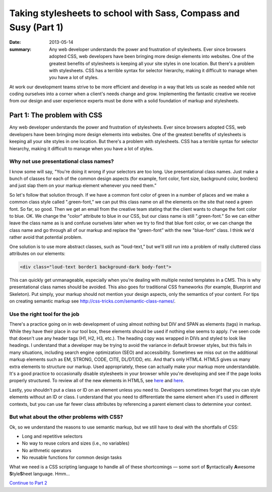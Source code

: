 =================================================================
Taking stylesheets to school with Sass, Compass and Susy (Part 1)
=================================================================

:date: 2013-05-14
:summary: Any web developer understands the power and frustration of stylesheets. Ever since browsers adopted CSS, web developers have been bringing more design elements into websites. One of the greatest benefits of stylesheets is keeping all your site styles in one location. But there's a problem with stylesheets. CSS has a terrible syntax for selector hierarchy, making it difficult to manage when you have a lot of styles.


At work our development teams strive to be more efficient and develop in a way that lets us scale as needed while not coding ourselves into a corner when a client's needs change and grow. Implementing the fantastic creative we receive from our design and user experience experts must be done with a solid foundation of markup and stylesheets.

----------------------------
Part 1: The problem with CSS
----------------------------
Any web developer understands the power and frustration of stylesheets. Ever since browsers adopted CSS, web developers have been bringing more design elements into websites. One of the greatest benefits of stylesheets is keeping all your site styles in one location. But there's a problem with stylesheets. CSS has a terrible syntax for selector hierarchy, making it difficult to manage when you have a lot of styles.

Why not use presentational class names?
---------------------------------------
I know some will say, "You're doing it wrong if your selectors are too long. Use presentational class names. Just make a bunch of classes for each of the common design aspects (for example, font color, font size, background color, borders) and just slap them on your markup element whenever you need them.”

So let's follow that solution through. If we have a common font color of green in a number of places and we make a common class style called ".green-font,” we can put this class name on all the elements on the site that need a green font. So far, so good. Then we get an email from the creative team stating that the client wants to change the font color to blue. OK. We change the "color” attribute to blue in our CSS, but our class name is still ".green-font.” So we can either leave the class name as is and confuse ourselves later when we try to find that blue font color, or we can change the class name and go through all of our markup and replace the "green-font” with the new "blue-font” class. I think we'd rather avoid that potential problem.

One solution is to use more abstract classes, such as "loud-text,” but we'll still run into a problem of really cluttered class attributes on our elements:

.. code-block:: html

    <div class="loud-text border1 background-dark body-font">

This can quickly get unmanageable, especially when you're dealing with multiple nested templates in a CMS. This is why presentational class names should be avoided. This also goes for traditional CSS frameworks (for example, Blueprint and Skeleton). Put simply, your markup should not mention your design aspects, only the semantics of your content. For tips on creating semantic markup see http://css-tricks.com/semantic-class-names/.

Use the right tool for the job
------------------------------
There's a practice going on in web development of using almost nothing but DIV and SPAN as elements (tags) in markup. While they have their place in our tool box, these elements should be used if nothing else seems to apply. I've seen code that doesn't use any header tags (H1, H2, H3, etc.). The heading copy was wrapped in DIVs and styled to look like headings. I understand that a developer may be trying to avoid the variance in default browser styles, but this fails in many situations, including search engine optimization (SEO) and accessibility. Sometimes we miss out on the additional markup elements such as EM, STRONG, CODE, CITE, DL/DT/DD, etc. And that's only HTML4. HTML5 gives us many extra elements to structure our markup. Used appropriately, these can actually make your markup more understandable. It's a good practice to occasionally disable stylesheets in your browser while you're developing and see if the page looks properly structured. To review all of the new elements in HTML5, see `here <http://dev.w3.org/html5/html4-differences/#new-elements>`__ and `here <http://joshduck.com/periodic-table.html>`__.

Lastly, you shouldn't put a class or ID on an element unless you need to. Developers sometimes forget that you can style elements without an ID or class. I understand that you need to differentiate the same element when it's used in different contexts, but you can use far fewer class attributes by referencing a parent element class to determine your context.

But what about the other problems with CSS?
-------------------------------------------
Ok, so we understand the reasons to use semantic markup, but we still have to deal with the shortfalls of CSS:

*	Long and repetitive selectors
*	No way to reuse colors and sizes (i.e., no variables)
*	No arithmetic operators
*	No reusable functions for common design tasks

What we need is a CSS scripting language to handle all of these shortcomings — some sort of **S**\ yntactically **A**\ wesome **S**\ tyle\ **S**\ heet language. Hmm...

`Continue to Part 2 <{filename}sass-2.rst>`_
